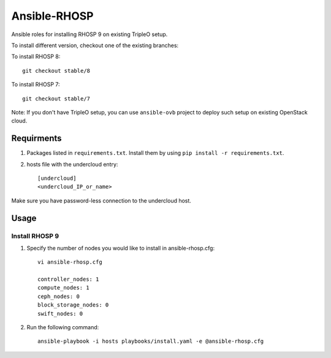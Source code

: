 Ansible-RHOSP
=============

Ansible roles for installing RHOSP 9 on existing TripleO setup.

To install different version, checkout one of the existing branches:

To install RHOSP 8::

    git checkout stable/8

To install RHOSP 7::

    git checkout stable/7


Note: If you don't have TripleO setup, you can use ``ansible-ovb`` project to deploy such setup on existing OpenStack cloud.

Requirments
-----------

1. Packages listed in ``requirements.txt``. Install them by using ``pip install -r requirements.txt``.

2. hosts file with the undercloud entry::

    [undercloud]
    <undercloud_IP_or_name>

Make sure you have password-less connection to the undercloud host.

Usage
-----

Install RHOSP 9
^^^^^^^^^^^^^^^
#. Specify the number of nodes you would like to install in ansible-rhosp.cfg::

    vi ansible-rhosp.cfg

    controller_nodes: 1
    compute_nodes: 1
    ceph_nodes: 0
    block_storage_nodes: 0
    swift_nodes: 0

#. Run the following command::

    ansible-playbook -i hosts playbooks/install.yaml -e @ansible-rhosp.cfg
